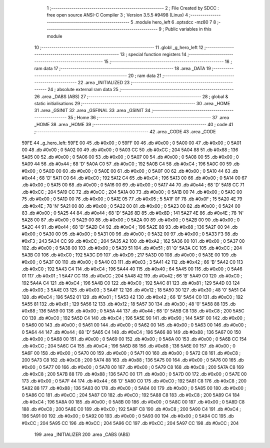                               1 ;--------------------------------------------------------
                              2 ; File Created by SDCC : free open source ANSI-C Compiler
                              3 ; Version 3.5.5 #9498 (Linux)
                              4 ;--------------------------------------------------------
                              5 	.module hero_left
                              6 	.optsdcc -mz80
                              7 	
                              8 ;--------------------------------------------------------
                              9 ; Public variables in this module
                             10 ;--------------------------------------------------------
                             11 	.globl _g_hero_left
                             12 ;--------------------------------------------------------
                             13 ; special function registers
                             14 ;--------------------------------------------------------
                             15 ;--------------------------------------------------------
                             16 ; ram data
                             17 ;--------------------------------------------------------
                             18 	.area _DATA
                             19 ;--------------------------------------------------------
                             20 ; ram data
                             21 ;--------------------------------------------------------
                             22 	.area _INITIALIZED
                             23 ;--------------------------------------------------------
                             24 ; absolute external ram data
                             25 ;--------------------------------------------------------
                             26 	.area _DABS (ABS)
                             27 ;--------------------------------------------------------
                             28 ; global & static initialisations
                             29 ;--------------------------------------------------------
                             30 	.area _HOME
                             31 	.area _GSINIT
                             32 	.area _GSFINAL
                             33 	.area _GSINIT
                             34 ;--------------------------------------------------------
                             35 ; Home
                             36 ;--------------------------------------------------------
                             37 	.area _HOME
                             38 	.area _HOME
                             39 ;--------------------------------------------------------
                             40 ; code
                             41 ;--------------------------------------------------------
                             42 	.area _CODE
                             43 	.area _CODE
   59FE                      44 _g_hero_left:
   59FE 00                   45 	.db #0x00	; 0
   59FF 00                   46 	.db #0x00	; 0
   5A00 00                   47 	.db #0x00	; 0
   5A01 00                   48 	.db #0x00	; 0
   5A02 00                   49 	.db #0x00	; 0
   5A03 CC                   50 	.db #0xCC	; 204
   5A04 88                   51 	.db #0x88	; 136
   5A05 00                   52 	.db #0x00	; 0
   5A06 00                   53 	.db #0x00	; 0
   5A07 00                   54 	.db #0x00	; 0
   5A08 00                   55 	.db #0x00	; 0
   5A09 44                   56 	.db #0x44	; 68	'D'
   5A0A C0                   57 	.db #0xC0	; 192
   5A0B C4                   58 	.db #0xC4	; 196
   5A0C 00                   59 	.db #0x00	; 0
   5A0D 00                   60 	.db #0x00	; 0
   5A0E 00                   61 	.db #0x00	; 0
   5A0F 00                   62 	.db #0x00	; 0
   5A10 44                   63 	.db #0x44	; 68	'D'
   5A11 C0                   64 	.db #0xC0	; 192
   5A12 C4                   65 	.db #0xC4	; 196
   5A13 00                   66 	.db #0x00	; 0
   5A14 00                   67 	.db #0x00	; 0
   5A15 00                   68 	.db #0x00	; 0
   5A16 00                   69 	.db #0x00	; 0
   5A17 44                   70 	.db #0x44	; 68	'D'
   5A18 CC                   71 	.db #0xCC	; 204
   5A19 CC                   72 	.db #0xCC	; 204
   5A1A 00                   73 	.db #0x00	; 0
   5A1B 00                   74 	.db #0x00	; 0
   5A1C 00                   75 	.db #0x00	; 0
   5A1D 00                   76 	.db #0x00	; 0
   5A1E 05                   77 	.db #0x05	; 5
   5A1F 0F                   78 	.db #0x0F	; 15
   5A20 4E                   79 	.db #0x4E	; 78	'N'
   5A21 00                   80 	.db #0x00	; 0
   5A22 00                   81 	.db #0x00	; 0
   5A23 00                   82 	.db #0x00	; 0
   5A24 00                   83 	.db #0x00	; 0
   5A25 44                   84 	.db #0x44	; 68	'D'
   5A26 8D                   85 	.db #0x8D	; 141
   5A27 4E                   86 	.db #0x4E	; 78	'N'
   5A28 00                   87 	.db #0x00	; 0
   5A29 00                   88 	.db #0x00	; 0
   5A2A 00                   89 	.db #0x00	; 0
   5A2B 00                   90 	.db #0x00	; 0
   5A2C 44                   91 	.db #0x44	; 68	'D'
   5A2D C4                   92 	.db #0xC4	; 196
   5A2E 88                   93 	.db #0x88	; 136
   5A2F 00                   94 	.db #0x00	; 0
   5A30 00                   95 	.db #0x00	; 0
   5A31 00                   96 	.db #0x00	; 0
   5A32 00                   97 	.db #0x00	; 0
   5A33 F3                   98 	.db #0xF3	; 243
   5A34 CC                   99 	.db #0xCC	; 204
   5A35 A2                  100 	.db #0xA2	; 162
   5A36 00                  101 	.db #0x00	; 0
   5A37 00                  102 	.db #0x00	; 0
   5A38 00                  103 	.db #0x00	; 0
   5A39 51                  104 	.db #0x51	; 81	'Q'
   5A3A CC                  105 	.db #0xCC	; 204
   5A3B C0                  106 	.db #0xC0	; 192
   5A3C D9                  107 	.db #0xD9	; 217
   5A3D 00                  108 	.db #0x00	; 0
   5A3E 00                  109 	.db #0x00	; 0
   5A3F 00                  110 	.db #0x00	; 0
   5A40 03                  111 	.db #0x03	; 3
   5A41 42                  112 	.db #0x42	; 66	'B'
   5A42 C0                  113 	.db #0xC0	; 192
   5A43 C4                  114 	.db #0xC4	; 196
   5A44 40                  115 	.db #0x40	; 64
   5A45 00                  116 	.db #0x00	; 0
   5A46 01                  117 	.db #0x01	; 1
   5A47 CC                  118 	.db #0xCC	; 204
   5A48 42                  119 	.db #0x42	; 66	'B'
   5A49 C0                  120 	.db #0xC0	; 192
   5A4A C4                  121 	.db #0xC4	; 196
   5A4B C0                  122 	.db #0xC0	; 192
   5A4C 81                  123 	.db #0x81	; 129
   5A4D 03                  124 	.db #0x03	; 3
   5A4E 03                  125 	.db #0x03	; 3
   5A4F 12                  126 	.db #0x12	; 18
   5A50 30                  127 	.db #0x30	; 48	'0'
   5A51 C4                  128 	.db #0xC4	; 196
   5A52 01                  129 	.db #0x01	; 1
   5A53 42                  130 	.db #0x42	; 66	'B'
   5A54 C0                  131 	.db #0xC0	; 192
   5A55 81                  132 	.db #0x81	; 129
   5A56 12                  133 	.db #0x12	; 18
   5A57 30                  134 	.db #0x30	; 48	'0'
   5A58 88                  135 	.db #0x88	; 136
   5A59 00                  136 	.db #0x00	; 0
   5A5A 44                  137 	.db #0x44	; 68	'D'
   5A5B C8                  138 	.db #0xC8	; 200
   5A5C C0                  139 	.db #0xC0	; 192
   5A5D C4                  140 	.db #0xC4	; 196
   5A5E 90                  141 	.db #0x90	; 144
   5A5F 00                  142 	.db #0x00	; 0
   5A60 00                  143 	.db #0x00	; 0
   5A61 00                  144 	.db #0x00	; 0
   5A62 00                  145 	.db #0x00	; 0
   5A63 00                  146 	.db #0x00	; 0
   5A64 44                  147 	.db #0x44	; 68	'D'
   5A65 C4                  148 	.db #0xC4	; 196
   5A66 88                  149 	.db #0x88	; 136
   5A67 00                  150 	.db #0x00	; 0
   5A68 00                  151 	.db #0x00	; 0
   5A69 00                  152 	.db #0x00	; 0
   5A6A 00                  153 	.db #0x00	; 0
   5A6B CC                  154 	.db #0xCC	; 204
   5A6C C4                  155 	.db #0xC4	; 196
   5A6D 88                  156 	.db #0x88	; 136
   5A6E 00                  157 	.db #0x00	; 0
   5A6F 00                  158 	.db #0x00	; 0
   5A70 00                  159 	.db #0x00	; 0
   5A71 00                  160 	.db #0x00	; 0
   5A72 C8                  161 	.db #0xC8	; 200
   5A73 C8                  162 	.db #0xC8	; 200
   5A74 88                  163 	.db #0x88	; 136
   5A75 00                  164 	.db #0x00	; 0
   5A76 00                  165 	.db #0x00	; 0
   5A77 00                  166 	.db #0x00	; 0
   5A78 00                  167 	.db #0x00	; 0
   5A79 C8                  168 	.db #0xC8	; 200
   5A7A C8                  169 	.db #0xC8	; 200
   5A7B 88                  170 	.db #0x88	; 136
   5A7C 00                  171 	.db #0x00	; 0
   5A7D 00                  172 	.db #0x00	; 0
   5A7E 00                  173 	.db #0x00	; 0
   5A7F 44                  174 	.db #0x44	; 68	'D'
   5A80 C0                  175 	.db #0xC0	; 192
   5A81 C8                  176 	.db #0xC8	; 200
   5A82 88                  177 	.db #0x88	; 136
   5A83 00                  178 	.db #0x00	; 0
   5A84 00                  179 	.db #0x00	; 0
   5A85 00                  180 	.db #0x00	; 0
   5A86 CC                  181 	.db #0xCC	; 204
   5A87 C0                  182 	.db #0xC0	; 192
   5A88 C8                  183 	.db #0xC8	; 200
   5A89 C4                  184 	.db #0xC4	; 196
   5A8A 00                  185 	.db #0x00	; 0
   5A8B 00                  186 	.db #0x00	; 0
   5A8C 00                  187 	.db #0x00	; 0
   5A8D C8                  188 	.db #0xC8	; 200
   5A8E C0                  189 	.db #0xC0	; 192
   5A8F C8                  190 	.db #0xC8	; 200
   5A90 C4                  191 	.db #0xC4	; 196
   5A91 00                  192 	.db #0x00	; 0
   5A92 00                  193 	.db #0x00	; 0
   5A93 00                  194 	.db #0x00	; 0
   5A94 CC                  195 	.db #0xCC	; 204
   5A95 CC                  196 	.db #0xCC	; 204
   5A96 CC                  197 	.db #0xCC	; 204
   5A97 CC                  198 	.db #0xCC	; 204
                            199 	.area _INITIALIZER
                            200 	.area _CABS (ABS)
